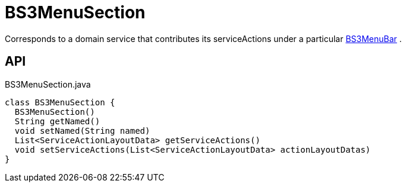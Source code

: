 = BS3MenuSection
:Notice: Licensed to the Apache Software Foundation (ASF) under one or more contributor license agreements. See the NOTICE file distributed with this work for additional information regarding copyright ownership. The ASF licenses this file to you under the Apache License, Version 2.0 (the "License"); you may not use this file except in compliance with the License. You may obtain a copy of the License at. http://www.apache.org/licenses/LICENSE-2.0 . Unless required by applicable law or agreed to in writing, software distributed under the License is distributed on an "AS IS" BASIS, WITHOUT WARRANTIES OR  CONDITIONS OF ANY KIND, either express or implied. See the License for the specific language governing permissions and limitations under the License.

Corresponds to a domain service that contributes its serviceActions under a particular xref:refguide:applib:index/layout/menubars/bootstrap3/BS3MenuBar.adoc[BS3MenuBar] .

== API

[source,java]
.BS3MenuSection.java
----
class BS3MenuSection {
  BS3MenuSection()
  String getNamed()
  void setNamed(String named)
  List<ServiceActionLayoutData> getServiceActions()
  void setServiceActions(List<ServiceActionLayoutData> actionLayoutDatas)
}
----

